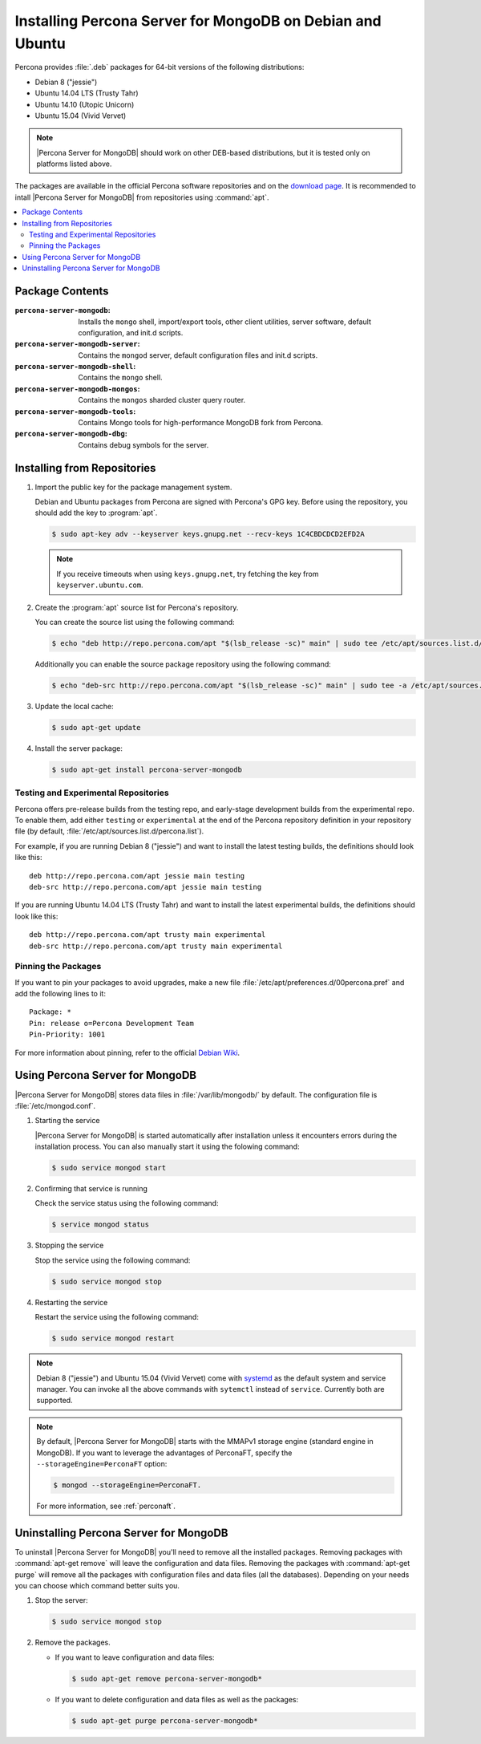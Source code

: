 .. _apt:

==========================================================
Installing Percona Server for MongoDB on Debian and Ubuntu
==========================================================

Percona provides :file:`.deb` packages for 64-bit versions of the following distributions:

* Debian 8 ("jessie")
* Ubuntu 14.04 LTS (Trusty Tahr)
* Ubuntu 14.10 (Utopic Unicorn)
* Ubuntu 15.04 (Vivid Vervet)

.. note:: |Percona Server for MongoDB| should work on other DEB-based distributions, but it is tested only on platforms listed above.

The packages are available in the official Percona software repositories and on the `download page <http://www.percona.com/downloads/Percona-Server-for-MongoDB/LATEST/>`_. It is recommended to intall |Percona Server for MongoDB| from repositories using :command:`apt`.

.. contents::
   :local:

Package Contents
================

:``percona-server-mongodb``: Installs the ``mongo`` shell, import/export tools, other client utilities, server software, default configuration, and init.d scripts.

:``percona-server-mongodb-server``: Contains the ``mongod`` server, default configuration files and init.d scripts.

:``percona-server-mongodb-shell``: Contains the ``mongo`` shell.

:``percona-server-mongodb-mongos``: Contains the ``mongos`` sharded cluster query router.

:``percona-server-mongodb-tools``: Contains Mongo tools for high-performance MongoDB fork from Percona.

:``percona-server-mongodb-dbg``: Contains debug symbols for the server.

Installing from Repositories
============================

1. Import the public key for the package management system.

   Debian and Ubuntu packages from Percona are signed with Percona's GPG key. Before using the repository, you should add the key to :program:`apt`.

   .. code-block:: bash

      $ sudo apt-key adv --keyserver keys.gnupg.net --recv-keys 1C4CBDCDCD2EFD2A

   .. note:: If you receive timeouts when using ``keys.gnupg.net``, try fetching the key from ``keyserver.ubuntu.com``. 

2. Create the :program:`apt` source list for Percona's repository.

   You can create the source list using the following command:

   .. code-block:: bash

      $ echo "deb http://repo.percona.com/apt "$(lsb_release -sc)" main" | sudo tee /etc/apt/sources.list.d/percona.list

   Additionally you can enable the source package repository using the following command:

   .. code-block:: bash 

     $ echo "deb-src http://repo.percona.com/apt "$(lsb_release -sc)" main" | sudo tee -a /etc/apt/sources.list.d/percona.list

3. Update the local cache:

   .. code-block:: bash

     $ sudo apt-get update

4. Install the server package:

   .. code-block:: bash

     $ sudo apt-get install percona-server-mongodb

.. _apt-testing-repo:

Testing and Experimental Repositories
-------------------------------------

Percona offers pre-release builds from the testing repo, and early-stage development builds from the experimental repo. To enable them, add either ``testing`` or ``experimental`` at the end of the Percona repository definition in your repository file (by default, :file:`/etc/apt/sources.list.d/percona.list`).

For example, if you are running Debian 8 ("jessie") and want to install the latest testing builds, the definitions should look like this: ::

  deb http://repo.percona.com/apt jessie main testing
  deb-src http://repo.percona.com/apt jessie main testing

If you are running Ubuntu 14.04 LTS (Trusty Tahr) and want to install the latest experimental builds, the definitions should look like this: ::

  deb http://repo.percona.com/apt trusty main experimental
  deb-src http://repo.percona.com/apt trusty main experimental

Pinning the Packages
--------------------

If you want to pin your packages to avoid upgrades, make a new file :file:`/etc/apt/preferences.d/00percona.pref` and add the following lines to it: :: 

  Package: *
  Pin: release o=Percona Development Team
  Pin-Priority: 1001

For more information about pinning, refer to the official `Debian Wiki <http://wiki.debian.org/AptPreferences>`_.


Using Percona Server for MongoDB
================================

|Percona Server for MongoDB| stores data files in :file:`/var/lib/mongodb/` by default. The configuration file is :file:`/etc/mongod.conf`. 

1. Starting the service

   |Percona Server for MongoDB| is started automatically after installation unless it encounters errors during the installation process. You can also manually start it using the folowing command:

   .. code-block:: bash

      $ sudo service mongod start

2. Confirming that service is running 

   Check the service status using the following command:  

   .. code-block:: bash

      $ service mongod status

3. Stopping the service

   Stop the service using the following command:

   .. code-block:: bash

      $ sudo service mongod stop

4. Restarting the service 

   Restart the service using the following command: 

   .. code-block:: bash

      $ sudo service mongod restart

.. note:: Debian 8 ("jessie") and Ubuntu 15.04 (Vivid Vervet) come with `systemd <http://freedesktop.org/wiki/Software/systemd/>`_ as the default system and service manager. You can invoke all the above commands with ``sytemctl`` instead of ``service``. Currently both are supported.

.. note:: By default, |Percona Server for MongoDB| starts with the MMAPv1 storage engine (standard engine in MongoDB). If you want to leverage the advantages of PerconaFT, specify the ``--storageEngine=PerconaFT`` option:

   .. code-block:: bash

      $ mongod --storageEngine=PerconaFT.

   For more information, see :ref:`perconaft`.
    
Uninstalling Percona Server for MongoDB
=======================================

To uninstall |Percona Server for MongoDB| you'll need to remove all the installed packages. Removing packages with :command:`apt-get remove` will leave the configuration and data files. Removing the packages with :command:`apt-get purge` will remove all the packages with configuration files and data files (all the databases). Depending on your needs you can choose which command better suits you.

1. Stop the server:

   .. code-block:: bash

      $ sudo service mongod stop 

2. Remove the packages.
   
   * If you want to leave configuration and data files:

     .. code-block:: bash

        $ sudo apt-get remove percona-server-mongodb*

   * If you want to delete configuration and data files as well as the packages:

     .. code-block:: bash

        $ sudo apt-get purge percona-server-mongodb*

